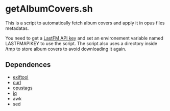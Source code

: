 * getAlbumCovers.sh
This is a script to automatically fetch album covers and apply it in opus files metadatas.

You need to get a [[https://www.last.fm/api][LastFM API key]] and set an environement variable named LASTFMAPIKEY to use the script.
The script also uses a directory inside /tmp to store album covers to avoid downloading it again.

** Dependences
- [[https://exiftool.org/][exiftool]]
- [[https://curl.se/][curl]]
- [[https://github.com/fmang/opustags][opustags]]
- [[https://jqlang.github.io/jq/][jq]]
- awk
- sed
